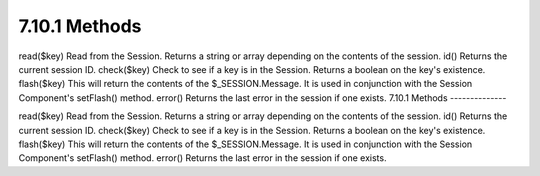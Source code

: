 7.10.1 Methods
--------------

read($key)
Read from the Session. Returns a string or array depending on the
contents of the session.
id()
Returns the current session ID.
check($key)
Check to see if a key is in the Session. Returns a boolean on the
key's existence.
flash($key)
This will return the contents of the $\_SESSION.Message. It is used
in conjunction with the Session Component's setFlash() method.
error()
Returns the last error in the session if one exists.
7.10.1 Methods
--------------

read($key)
Read from the Session. Returns a string or array depending on the
contents of the session.
id()
Returns the current session ID.
check($key)
Check to see if a key is in the Session. Returns a boolean on the
key's existence.
flash($key)
This will return the contents of the $\_SESSION.Message. It is used
in conjunction with the Session Component's setFlash() method.
error()
Returns the last error in the session if one exists.
